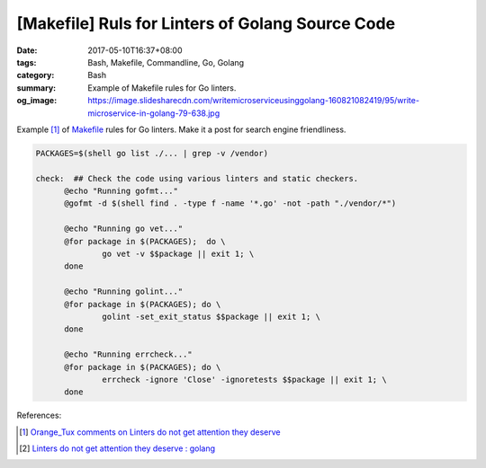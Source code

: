 [Makefile] Ruls for Linters of Golang Source Code
#################################################

:date: 2017-05-10T16:37+08:00
:tags: Bash, Makefile, Commandline, Go, Golang
:category: Bash
:summary: Example of Makefile rules for Go linters.
:og_image: https://image.slidesharecdn.com/writemicroserviceusinggolang-160821082419/95/write-microservice-in-golang-79-638.jpg

Example [1]_ of Makefile_ rules for Go linters. Make it a post for search engine
friendliness.

.. raw:: html

  <div class="reddit-embed" data-embed-media="www.redditmedia.com" data-embed-parent="false" data-embed-live="false" data-embed-uuid="10d5c777-cbb9-4ae5-a4c3-76127d21d247" data-embed-created="2017-05-10T08:25:21.134Z"><a href="https://www.reddit.com/r/golang/comments/621gk6/linters_do_not_get_attention_they_deserve/dfjub71/">Comment</a> from discussion <a href="https://www.reddit.com/r/golang/comments/621gk6/linters_do_not_get_attention_they_deserve/">Linters do not get attention they deserve</a>.</div><script async src="https://www.redditstatic.com/comment-embed.js"></script>

.. code-block:: makefile

  PACKAGES=$(shell go list ./... | grep -v /vendor)

  check:  ## Check the code using various linters and static checkers.
  	@echo "Running gofmt..."
  	@gofmt -d $(shell find . -type f -name '*.go' -not -path "./vendor/*")

  	@echo "Running go vet..."
  	@for package in $(PACKAGES);  do \
  		go vet -v $$package || exit 1; \
  	done

  	@echo "Running golint..."
  	@for package in $(PACKAGES); do \
  		golint -set_exit_status $$package || exit 1; \
  	done

  	@echo "Running errcheck..."
  	@for package in $(PACKAGES); do \
  		errcheck -ignore 'Close' -ignoretests $$package || exit 1; \
  	done

References:

.. [1] `Orange_Tux comments on Linters do not get attention they deserve <https://www.reddit.com/r/golang/comments/621gk6/linters_do_not_get_attention_they_deserve/dfjub71/>`_
.. [2] `Linters do not get attention they deserve : golang <https://www.reddit.com/r/golang/comments/621gk6/linters_do_not_get_attention_they_deserve/>`_

.. _Makefile: https://www.google.com/search?q=Makefile
